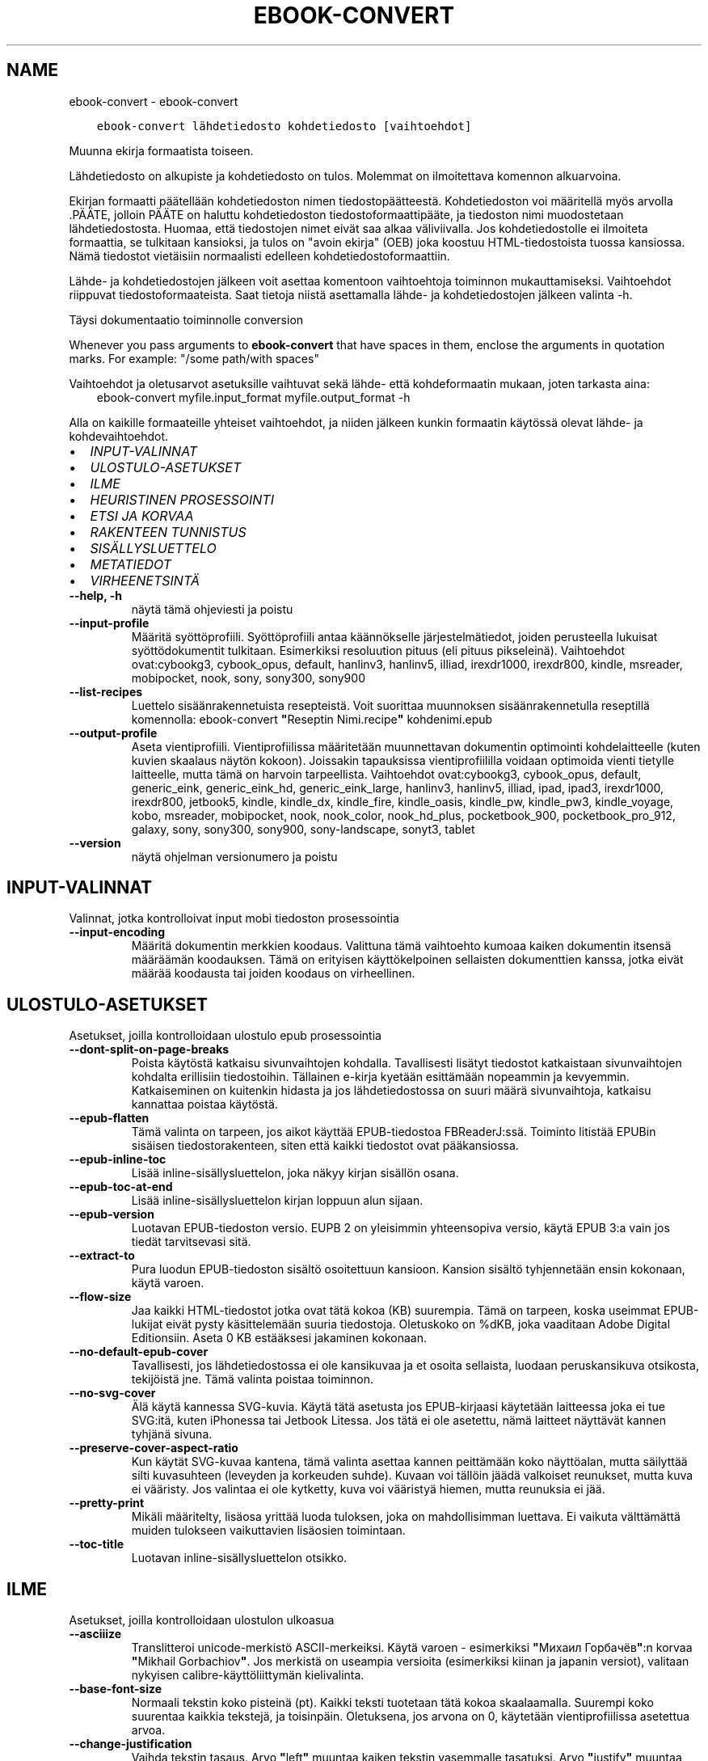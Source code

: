 .\" Man page generated from reStructuredText.
.
.TH "EBOOK-CONVERT" "1" "toukokuuta 15, 2020" "4.16.0" "calibre"
.SH NAME
ebook-convert \- ebook-convert
.
.nr rst2man-indent-level 0
.
.de1 rstReportMargin
\\$1 \\n[an-margin]
level \\n[rst2man-indent-level]
level margin: \\n[rst2man-indent\\n[rst2man-indent-level]]
-
\\n[rst2man-indent0]
\\n[rst2man-indent1]
\\n[rst2man-indent2]
..
.de1 INDENT
.\" .rstReportMargin pre:
. RS \\$1
. nr rst2man-indent\\n[rst2man-indent-level] \\n[an-margin]
. nr rst2man-indent-level +1
.\" .rstReportMargin post:
..
.de UNINDENT
. RE
.\" indent \\n[an-margin]
.\" old: \\n[rst2man-indent\\n[rst2man-indent-level]]
.nr rst2man-indent-level -1
.\" new: \\n[rst2man-indent\\n[rst2man-indent-level]]
.in \\n[rst2man-indent\\n[rst2man-indent-level]]u
..
.INDENT 0.0
.INDENT 3.5
.sp
.nf
.ft C
ebook\-convert lähdetiedosto kohdetiedosto [vaihtoehdot]
.ft P
.fi
.UNINDENT
.UNINDENT
.sp
Muunna ekirja formaatista toiseen.
.sp
Lähdetiedosto on alkupiste ja kohdetiedosto on tulos. Molemmat on ilmoitettava komennon alkuarvoina.
.sp
Ekirjan formaatti päätellään kohdetiedoston nimen tiedostopäätteestä. Kohdetiedoston voi määritellä myös arvolla .PÄÄTE, jolloin PÄÄTE on haluttu kohdetiedoston tiedostoformaattipääte, ja tiedoston nimi muodostetaan lähdetiedostosta. Huomaa, että tiedostojen nimet eivät saa alkaa väliviivalla. Jos kohdetiedostolle ei ilmoiteta formaattia, se tulkitaan kansioksi, ja tulos on "avoin ekirja" (OEB) joka koostuu HTML\-tiedostoista tuossa kansiossa. Nämä tiedostot vietäisiin normaalisti edelleen kohdetiedostoformaattiin.
.sp
Lähde\- ja kohdetiedostojen jälkeen voit asettaa komentoon vaihtoehtoja toiminnon mukauttamiseksi. Vaihtoehdot riippuvat tiedostoformaateista. Saat tietoja niistä asettamalla lähde\- ja kohdetiedostojen jälkeen valinta \-h.
.sp
Täysi dokumentaatio toiminnolle
conversion
.sp
Whenever you pass arguments to \fBebook\-convert\fP that have spaces in them, enclose the arguments in quotation marks. For example: "/some path/with spaces"
.sp
Vaihtoehdot ja oletusarvot asetuksille vaihtuvat sekä lähde\- että kohdeformaatin mukaan, joten tarkasta aina:
.INDENT 0.0
.INDENT 3.5
ebook\-convert myfile.input_format myfile.output_format \-h
.UNINDENT
.UNINDENT
.sp
Alla on kaikille formaateille yhteiset vaihtoehdot, ja niiden jälkeen kunkin formaatin käytössä olevat lähde\- ja kohdevaihtoehdot.
.INDENT 0.0
.IP \(bu 2
\fI\%INPUT\-VALINNAT\fP
.IP \(bu 2
\fI\%ULOSTULO\-ASETUKSET\fP
.IP \(bu 2
\fI\%ILME\fP
.IP \(bu 2
\fI\%HEURISTINEN PROSESSOINTI\fP
.IP \(bu 2
\fI\%ETSI JA KORVAA\fP
.IP \(bu 2
\fI\%RAKENTEEN TUNNISTUS\fP
.IP \(bu 2
\fI\%SISÄLLYSLUETTELO\fP
.IP \(bu 2
\fI\%METATIEDOT\fP
.IP \(bu 2
\fI\%VIRHEENETSINTÄ\fP
.UNINDENT
.INDENT 0.0
.TP
.B \-\-help, \-h
näytä tämä ohjeviesti ja poistu
.UNINDENT
.INDENT 0.0
.TP
.B \-\-input\-profile
Määritä syöttöprofiili. Syöttöprofiili antaa käännökselle järjestelmätiedot, joiden perusteella lukuisat syöttödokumentit tulkitaan. Esimerkiksi resoluution pituus (eli pituus pikseleinä). Vaihtoehdot ovat:cybookg3, cybook_opus, default, hanlinv3, hanlinv5, illiad, irexdr1000, irexdr800, kindle, msreader, mobipocket, nook, sony, sony300, sony900
.UNINDENT
.INDENT 0.0
.TP
.B \-\-list\-recipes
Luettelo sisäänrakennetuista resepteistä. Voit suorittaa muunnoksen sisäänrakennetulla reseptillä komennolla: ebook\-convert \fB"\fPReseptin Nimi.recipe\fB"\fP kohdenimi.epub
.UNINDENT
.INDENT 0.0
.TP
.B \-\-output\-profile
Aseta vientiprofiili. Vientiprofiilissa määritetään muunnettavan dokumentin optimointi kohdelaitteelle (kuten kuvien skaalaus näytön kokoon). Joissakin tapauksissa vientiprofiililla voidaan optimoida vienti tietylle laitteelle, mutta tämä on harvoin tarpeellista. Vaihtoehdot ovat:cybookg3, cybook_opus, default, generic_eink, generic_eink_hd, generic_eink_large, hanlinv3, hanlinv5, illiad, ipad, ipad3, irexdr1000, irexdr800, jetbook5, kindle, kindle_dx, kindle_fire, kindle_oasis, kindle_pw, kindle_pw3, kindle_voyage, kobo, msreader, mobipocket, nook, nook_color, nook_hd_plus, pocketbook_900, pocketbook_pro_912, galaxy, sony, sony300, sony900, sony\-landscape, sonyt3, tablet
.UNINDENT
.INDENT 0.0
.TP
.B \-\-version
näytä ohjelman versionumero ja poistu
.UNINDENT
.SH INPUT-VALINNAT
.sp
Valinnat, jotka kontrolloivat input mobi tiedoston prosessointia
.INDENT 0.0
.TP
.B \-\-input\-encoding
Määritä dokumentin merkkien koodaus. Valittuna tämä vaihtoehto kumoaa kaiken dokumentin itsensä määräämän koodauksen. Tämä on erityisen käyttökelpoinen sellaisten dokumenttien kanssa, jotka eivät määrää koodausta tai joiden koodaus on virheellinen.
.UNINDENT
.SH ULOSTULO-ASETUKSET
.sp
Asetukset, joilla kontrolloidaan ulostulo epub prosessointia
.INDENT 0.0
.TP
.B \-\-dont\-split\-on\-page\-breaks
Poista käytöstä katkaisu sivunvaihtojen kohdalla. Tavallisesti lisätyt tiedostot katkaistaan sivunvaihtojen kohdalta erillisiin tiedostoihin. Tällainen e\-kirja kyetään esittämään nopeammin ja kevyemmin. Katkaiseminen on kuitenkin hidasta ja jos lähdetiedostossa on suuri määrä sivunvaihtoja, katkaisu kannattaa poistaa käytöstä.
.UNINDENT
.INDENT 0.0
.TP
.B \-\-epub\-flatten
Tämä valinta on tarpeen, jos aikot käyttää EPUB\-tiedostoa FBReaderJ:ssä. Toiminto litistää EPUBin sisäisen tiedostorakenteen, siten että kaikki tiedostot ovat pääkansiossa.
.UNINDENT
.INDENT 0.0
.TP
.B \-\-epub\-inline\-toc
Lisää inline\-sisällysluettelon, joka näkyy kirjan sisällön osana.
.UNINDENT
.INDENT 0.0
.TP
.B \-\-epub\-toc\-at\-end
Lisää inline\-sisällysluettelon kirjan loppuun alun sijaan.
.UNINDENT
.INDENT 0.0
.TP
.B \-\-epub\-version
Luotavan EPUB\-tiedoston versio. EUPB 2 on yleisimmin yhteensopiva versio, käytä EPUB 3:a vain jos tiedät tarvitsevasi sitä.
.UNINDENT
.INDENT 0.0
.TP
.B \-\-extract\-to
Pura luodun EPUB\-tiedoston sisältö osoitettuun kansioon. Kansion sisältö tyhjennetään ensin kokonaan, käytä varoen.
.UNINDENT
.INDENT 0.0
.TP
.B \-\-flow\-size
Jaa kaikki HTML\-tiedostot jotka ovat tätä kokoa (KB) suurempia. Tämä on tarpeen, koska useimmat EPUB\-lukijat eivät pysty käsittelemään suuria tiedostoja. Oletuskoko on %dKB, joka vaaditaan Adobe Digital Editionsiin. Aseta 0 KB estääksesi jakaminen kokonaan.
.UNINDENT
.INDENT 0.0
.TP
.B \-\-no\-default\-epub\-cover
Tavallisesti, jos lähdetiedostossa ei ole kansikuvaa ja et osoita sellaista, luodaan peruskansikuva otsikosta, tekijöistä jne. Tämä valinta poistaa toiminnon.
.UNINDENT
.INDENT 0.0
.TP
.B \-\-no\-svg\-cover
Älä käytä kannessa SVG\-kuvia. Käytä tätä asetusta jos EPUB\-kirjaasi käytetään laitteessa joka ei tue SVG:itä, kuten iPhonessa tai Jetbook Litessa. Jos tätä ei ole asetettu, nämä laitteet näyttävät kannen tyhjänä sivuna.
.UNINDENT
.INDENT 0.0
.TP
.B \-\-preserve\-cover\-aspect\-ratio
Kun käytät SVG\-kuvaa kantena, tämä valinta asettaa kannen peittämään koko näyttöalan, mutta säilyttää silti kuvasuhteen (leveyden ja korkeuden suhde). Kuvaan voi tällöin jäädä valkoiset reunukset, mutta kuva ei vääristy. Jos valintaa ei ole kytketty, kuva voi vääristyä hiemen, mutta reunuksia ei jää.
.UNINDENT
.INDENT 0.0
.TP
.B \-\-pretty\-print
Mikäli määritelty, lisäosa yrittää luoda tuloksen, joka on mahdollisimman luettava. Ei vaikuta välttämättä muiden tulokseen vaikuttavien lisäosien toimintaan.
.UNINDENT
.INDENT 0.0
.TP
.B \-\-toc\-title
Luotavan inline\-sisällysluettelon otsikko.
.UNINDENT
.SH ILME
.sp
Asetukset, joilla kontrolloidaan ulostulon ulkoasua
.INDENT 0.0
.TP
.B \-\-asciiize
Translitteroi unicode\-merkistö ASCII\-merkeiksi. Käytä varoen \- esimerkiksi \fB"\fPМихаил Горбачёв\fB"\fP:n korvaa \fB"\fPMikhail Gorbachiov\fB"\fP\&. Jos merkistä on useampia versioita (esimerkiksi kiinan ja japanin versiot), valitaan nykyisen calibre\-käyttöliittymän kielivalinta.
.UNINDENT
.INDENT 0.0
.TP
.B \-\-base\-font\-size
Normaali tekstin koko pisteinä (pt). Kaikki teksti tuotetaan tätä kokoa skaalaamalla. Suurempi koko suurentaa kaikkia tekstejä, ja toisinpäin. Oletuksena, jos arvona on 0, käytetään vientiprofiilissa asetettua arvoa.
.UNINDENT
.INDENT 0.0
.TP
.B \-\-change\-justification
Vaihda tekstin tasaus. Arvo \fB"\fPleft\fB"\fP muuntaa kaiken tekstin vasemmalle tasatuksi. Arvo \fB"\fPjustify\fB"\fP muuntaa kaiken tekstin tasapalstaksi. Arvo \fB"\fPoriginal\fB"\fP (oletus) säilyttää alkuperäisen tasauksen lähdetiedostosta. Huomaa, että vain jotkin kohdeformaatit tukevat tasapalstaa.
.UNINDENT
.INDENT 0.0
.TP
.B \-\-disable\-font\-rescaling
Kytke tekstikoon skaalaus pois päältä.
.UNINDENT
.INDENT 0.0
.TP
.B \-\-embed\-all\-fonts
Upota kaikki dokumentissa viitatut fontit jos ne eivät ole jo upotettuina. Fontteja etsitään järjestelmästäsi, ja läydetyt fontit upotetaan. Upottaminen toimii vain sitä tukevissa formaateissa, kuten EPUB, AZW3, DOCX ja PDF. Varmistathan, että sinulla on lisenssi fontin upottamiseen.
.UNINDENT
.INDENT 0.0
.TP
.B \-\-embed\-font\-family
Upota valittu fonttitiedosto kirjaan. Tästä tulee kirjan \fB"\fPperusfontti\fB"\fP\&. Jos lähdetiedostossa on omat fonttinsa, ne voivat ohittaa tämän fontin. Voit käyttää tyyliasetusten suodatusta lähdetiedoston fonttien poistamiseen. Huomaa, että fontin upottaminen toimii vain joissakin formaateissa, kuten EPUB, AZW3 ja DOCX.
.UNINDENT
.INDENT 0.0
.TP
.B \-\-expand\-css
Oletuksena calibre käyttää CSS\-määritysten lyhennettyjä muotoja, mm. margin, padding, border jne. Valinta kytkee käyttöön täydet, laajennetut muodot. Nook ei pysty käsittelemään lyhennettyjä muotoja, ja Nookin muunnosprofiilit käyttävät aina laajennettua muotoa EPUB\-tiedostoissa.
.UNINDENT
.INDENT 0.0
.TP
.B \-\-extra\-css
Polku CSS\-stylesheetiin tai suoraan CSS:ää. Tämä CSS lisätään lähdetiedoston tyylisääntöihin, jotta se voi ohittaa noita sääntöjä.
.UNINDENT
.INDENT 0.0
.TP
.B \-\-filter\-css
Pilkuin erotettu lista CSS\-määreitä, jotka poistetaan kaikista CSS\-säännöistä. Hyödyllistä, jos jonkin tyylimäärityksen ohittaminen ei muuten onnistu. Esimerkiksi: font\-family,color,margin\-left,margin\-right
.UNINDENT
.INDENT 0.0
.TP
.B \-\-font\-size\-mapping
CSS\-tekstikokojen vastavuus tekstikokoihin pisteinä (pt). Esimerkkiarvo on 12,12,14,16,18,20,22,24, joka vastaa kokoja xx\-small\->xx\-large. Tekstinskaalausalgoritmi käyttää näitä kokoja tekstikoon älykkääseen skaalaukseen. Oletuksena käytetään vastaavuutta, joka perustuu valitsemaasi vientiprofiiliin.
.UNINDENT
.INDENT 0.0
.TP
.B \-\-insert\-blank\-line
Lisää tyhjä rivi kappaleiden väliin. Ei toimi, jos lähdetiedosto ei käytä kappaleita (<p> tai <div> \-tageja).
.UNINDENT
.INDENT 0.0
.TP
.B \-\-insert\-blank\-line\-size
Aseta tyhjien lisättyjen rivien korkeus (em). Rivien korkeus on kaksi kertaa tämä arvo.
.UNINDENT
.INDENT 0.0
.TP
.B \-\-keep\-ligatures
Säilytä ligatuurit lähdetiedostosta. Ligatuuri on erityinen kahden merkin typografinen yhdistelmä, kuten ff, fi, fl jne. Useimmat elukijat eivät tue ligatuureja, joten ne eivät yleensä näy oikein. Oletuksen calibre muuntaa ligatuurin vastaaviksi vakiomerkeiksi. Tämä valinta säilyttää ligatuurit.
.UNINDENT
.INDENT 0.0
.TP
.B \-\-line\-height
Rivinkorkeus pisteinä (pt). Tekstirivien välistys. Koskee vain elementtejä, jotka eivät määrittele omaa rivinkorkeuttaan. Useimmiten minimirivinkorkeus on hyödyllisempi asetus. Oletuksena ei suoriteta mitään rivinkorkeuden muokkausta.
.UNINDENT
.INDENT 0.0
.TP
.B \-\-linearize\-tables
Jotkin huonosti suunnitellut dokumentit käyttävät taulukoita tekstin asetteluun sivulle. Muunnoksessa niiden rivit usein venyvät sivun ulkopuolelle yms. Tämä valinta purkaa sisällön taulukoista ja esittää sen rivitetyssä muodossa.
.UNINDENT
.INDENT 0.0
.TP
.B \-\-margin\-bottom
Aseta alamarginaali pisteinä (pt). Oletus on 5.0. Nollaa pienempi luku estää marginaalin asettamisen (jolloin säilytetään alkuperäisen dokumentin marginaali). Huom: Sivupohjaisilla formaateilla kuten DOCX ja PDF on omat marginaalisetuksensa, jotka ohittavat tämän.
.UNINDENT
.INDENT 0.0
.TP
.B \-\-margin\-left
Aseta vasen marginaali pisteinä (pt). Oletus on 5.0. Nollaa pienempi luku estää marginaalin asettamisen (jolloin säilytetään alkuperäisen dokumentin marginaali). Huom: Sivupohjaisilla formaateilla kuten DOCX ja PDF on omat marginaalisetuksensa, jotka ohittavat tämän.
.UNINDENT
.INDENT 0.0
.TP
.B \-\-margin\-right
Aseta oikea marginaali pisteinä (pt). Oletus on 5.0. Nollaa pienempi luku estää marginaalin asettamisen (jolloin säilytetään alkuperäisen dokumentin marginaali). Huom: Sivupohjaisilla formaateilla kuten DOCX ja PDF on omat marginaalisetuksensa, jotka ohittavat tämän.
.UNINDENT
.INDENT 0.0
.TP
.B \-\-margin\-top
Aseta ylämarginaali pisteinä (pt). Oletus on 5.0. Nollaa pienempi luku estää marginaalin asettamisen (jolloin säilytetään alkuperäisen dokumentin marginaali). Huom: Sivupohjaisilla formaateilla kuten DOCX ja PDF on omat marginaalisetuksensa, jotka ohittavat tämän.
.UNINDENT
.INDENT 0.0
.TP
.B \-\-minimum\-line\-height
Rivinkorkeuden minimi, prosenttiarvona lasketusta tekstielementin korkeudesta. calibre tarkastaa, että kaikilla elementeillä on vähintään tämä rivinkorkeus, riippumatta lähdetiedoston asetuksista. Aseta 0 poistaaksesi käytöstä. Oletus on 120%. Käytä tätä asetusta suoran rivikorkeuden sijaan, ellet ole varma että haluat tehdä toisin. Esimerkiksi \fB"\fPtuplarivin\fB"\fP saat asettamalla arvoksi 240.
.UNINDENT
.INDENT 0.0
.TP
.B \-\-remove\-paragraph\-spacing
Poista kappaleiden väliset tyhjät rivit. Asettaa myös 1.5 em sisennyksen kappaleisiin. Välistyksen poistaminen ei toimi, jos lähdetiedosto ei käytä kappaleita (<p> tai <div> tägi).
.UNINDENT
.INDENT 0.0
.TP
.B \-\-remove\-paragraph\-spacing\-indent\-size
Kun calibre poistaa tyhjiä rivejä kappaleiden välistä, se asettaa myös kappalesisennyksen, jotta kappaleet ovat erotettavissa. Arvo asettaa sisennyksen leveyden (em). Jos asetat negatiivisen arvon, säilytetään lähdetiedoston kappalesisennys.
.UNINDENT
.INDENT 0.0
.TP
.B \-\-smarten\-punctuation
Muunna tavalliset lainausmerkit, väliviivat ja perättäiset pisteet typografisesti oikeiksi välimerkeiksi. Katso lisätietoja: \fI\%https://daringfireball.net/projects/smartypants\fP
.UNINDENT
.INDENT 0.0
.TP
.B \-\-subset\-embedded\-fonts
Osita kaikki upotetut fontit. Kaikki fontit rajataan vain dokumentissa käytettyihin merkkeihin. Tämä pienentää fonttitiedostojen kokoa. Etenkin erittäin suuria fonttitiedostoja käyttäessä tämä on hyvin hyödyllistä.
.UNINDENT
.INDENT 0.0
.TP
.B \-\-transform\-css\-rules
Polku tiedostoon jossa on sääntöjä käytettäväksi kirjan CSS\-tyylien  muunnoksessa. Helpoin tapa tällaisen tiedoston luomiseen on käyttää graafisen käyttöliittymän aputoimintoa sääntöjen luomiseen, \fB"\fPIlme \-> Muunnostyylit\fB"\fP\-osassa muunnosikkunaa. Kun olet määritellyt säännöt, voit tallentaa ne tiedostoon \fB"\fPVie\fB"\fP\-painikkeella.
.UNINDENT
.INDENT 0.0
.TP
.B \-\-unsmarten\-punctuation
Muunna typografisesti tarkat lainausmerkit, väliviivat ja perättäiset pisteet niiden tavanomaisiksi vastineiksi.
.UNINDENT
.SH HEURISTINEN PROSESSOINTI
.sp
Muokkaa dokumentin tekstiä ja rakennetta yleisillä sääntömalleilla. Oletuksen poissa käytöstä. Käytä \-\-enable\-heuristics ottaaksesi käyttöön. Yksittäisiä toimintoja voi sammuttaa \-\-disable\-
.nf
*
.fi
\-valinnoilla.
.INDENT 0.0
.TP
.B \-\-disable\-dehyphenate
Analysoi dokumentin tavutetut sanat. Dokumentin omaa sisältöä käytetään tunnistamaan tulisiko väliviiva poistaa vai säilyttää.
.UNINDENT
.INDENT 0.0
.TP
.B \-\-disable\-delete\-blank\-paragraphs
Poista tyhjät kappaleet kappaleiden välistä.
.UNINDENT
.INDENT 0.0
.TP
.B \-\-disable\-fix\-indents
Muunna perättäisistä sitovista välilyönneistä tehdyt sisennykset CSS\-sisennyksiksi.
.UNINDENT
.INDENT 0.0
.TP
.B \-\-disable\-format\-scene\-breaks
Vasempaan tasatut kohtausten vaihdokset keskitetään. Korvaa useilla tyhjillä riveillä tehdyn kohtausten vaihdoksen vaakaviivalla.
.UNINDENT
.INDENT 0.0
.TP
.B \-\-disable\-italicize\-common\-cases
Etsi yleisiä sanoja sekä rakenteita joilla merkitään kursivointeja ja kursivoi nämä kohdat.
.UNINDENT
.INDENT 0.0
.TP
.B \-\-disable\-markup\-chapter\-headings
Tunnista muotoilemattomat lukujen otsikot ja alaotsikot. Muuntaa ne h2 ja h3 tägeiksi. Tästä ei vielä muodostu sisällysluetteloa, mutta toimintoa voidaan hyödyntää rakenteen luomisessa sisällyluettelon generoimisen yhteydessä.
.UNINDENT
.INDENT 0.0
.TP
.B \-\-disable\-renumber\-headings
Etsii perättäisiä <h1> tai <h2> tägejä. Tägit numeroidaan uusiksi, jotta lukujen otsikot eivät katkea kesken.
.UNINDENT
.INDENT 0.0
.TP
.B \-\-disable\-unwrap\-lines
Poista turhat rivinvaihdot päättelemällä kappaleet välimerkeistä ja muista muista muotoiluista.
.UNINDENT
.INDENT 0.0
.TP
.B \-\-enable\-heuristics
Ota heuristinen prosessointi käyttöön. Valinta vaaditaan, jotta heuristista prosessointia suoritetaan.
.UNINDENT
.INDENT 0.0
.TP
.B \-\-html\-unwrap\-factor
Pituuden suhdeluku, jolla arvioida mistä riveistä tulisi poistaa rivitys. Käyvät arvot ovat desimaalilukuja välillä 0\-1. Oletus on 0.4, hiukan rivipituuksien mediaanin alapuolella. Jos vain harvoista dokumentin riveistä tarvitsee poistaa rivitys, tarvitaan pienempi suhdeluku.
.UNINDENT
.INDENT 0.0
.TP
.B \-\-replace\-scene\-breaks
Korvaa kohtausten vaihdokset asetetulla tekstillä. Oletuksena käytetään lähdetiedoston tekstiä.
.UNINDENT
.SH ETSI JA KORVAA
.sp
Muokkaka dokumentin tekstiä ja rakennetta käyttäjän asettamilla säännöillä.
.INDENT 0.0
.TP
.B \-\-search\-replace
Polku tiedostoon jossa on etsi ja korvaa \-regular expressionit. Tiedoston tulee muodostua perättäisistä riveistä, hakulauseke ja korvauslauseke (joka voi olla myös tyhjä rivi). Lausekkeen tulee noudattaa Python regex \-syntaksia ja tiedoston tulee käyttää UTF\-8\-merkistöä.
.UNINDENT
.INDENT 0.0
.TP
.B \-\-sr1\-replace
Korvaava teksti sr1\-searchilla löydetylle tekstille.
.UNINDENT
.INDENT 0.0
.TP
.B \-\-sr1\-search
Hakulauseke (regular expression) joka korvataan sr1\-replacella.
.UNINDENT
.INDENT 0.0
.TP
.B \-\-sr2\-replace
Korvaava teksti sr2\-searchilla löydetylle tekstille.
.UNINDENT
.INDENT 0.0
.TP
.B \-\-sr2\-search
Hakulauseke (regular expression) joka korvataan sr2\-replacella.
.UNINDENT
.INDENT 0.0
.TP
.B \-\-sr3\-replace
Korvaava teksti sr3\-searchilla löydetylle tekstille.
.UNINDENT
.INDENT 0.0
.TP
.B \-\-sr3\-search
Hakulauseke (regular expression) joka korvataan sr3\-replacella.
.UNINDENT
.SH RAKENTEEN TUNNISTUS
.sp
Kontrolloi asiakirjan rakenteen automaattista tunnistusta.
.INDENT 0.0
.TP
.B \-\-chapter
XPath\-lauseke lukujen otsikoiden poimimiseksi. Oletuksena huomioidaan <h1> tai <h2> tägit joissa on sanat \fB"\fPchapter\fB"\fP, \fB"\fPbook\fB"\fP, \fB"\fPsection\fB"\fP, \fB"\fPprologue\fB"\fP, \fB"\fPepilogue\fB"\fP tai \fB"\fPpart\fB"\fP lukujen otsikoiksi, kuten myös tägit joiden class=\fB"\fPchapter\fB"\fP\&. Lauseke tulee kääntyä listaksi elementtejä. Poista otsikoiden tunnistaminen käytöstä arvolla \fB"\fP/\fB"\fP\&.  Katso calibren käyttöohjeesta XPathin käyttöopastus.
.UNINDENT
.INDENT 0.0
.TP
.B \-\-chapter\-mark
Aseta lukujen merkintätapa. Arvo \fB"\fPpagebreak\fB"\fP lisää sivunvaihdot ennen lukuja. Arvo \fB"\fPrule\fB"\fP lisää vaakaviivan ennen lukuja. Arvo \fB"\fPnone\fB"\fP estää lukujen merkitsemisen ja arvo \fB"\fPboth\fB"\fP lisää sekä sivunvaihdon että vaakaviivan.
.UNINDENT
.INDENT 0.0
.TP
.B \-\-disable\-remove\-fake\-margins
Joissakin dokumenteissa oikea ja vasen marginaali on ilmoitettu jokaiselle kappaleelle erikseen. calibre pyrkii etsimään ja poistamaan tällaiset marginaalit. Joskus kuitenkin poistuu vääriä marginaaliasetuksia Voit estää poiston tällä valinnalla.
.UNINDENT
.INDENT 0.0
.TP
.B \-\-insert\-metadata
Lisää metatiedot kirjan alkuun. Hyödyllistä, jos lukulaitteesi ei tue metatietojen normaalia esittämistä/hakua.
.UNINDENT
.INDENT 0.0
.TP
.B \-\-page\-breaks\-before
XPath\-lauseke. Lisää sivunvaihdot ennen tiettyjä elementtejä. Poista käytöstä lausekkeella: /
.UNINDENT
.INDENT 0.0
.TP
.B \-\-prefer\-metadata\-cover
Käytä lähdetiedostosta havaittua kansikuvaa erikseen määritellyn kansikuvan sijaan.
.UNINDENT
.INDENT 0.0
.TP
.B \-\-remove\-first\-image
Poista ekirjan ensimmäinen kuva. Hyödyllistä, jos lähdetiedostossa on kansikuva, jota ei tunnisteta kanneksi.  Jos asetat oman kansikuvan sen sijaan, tämä valinta estää kahden kannen muodostumisen kirjaan.
.UNINDENT
.INDENT 0.0
.TP
.B \-\-start\-reading\-at
XPath\-lauseke lukemisen aloituskohdan löytämiseen dokumentista. Jotkin lukuohjelmat (etenkin Kindle) käyttävät tätä kohtaa kirjan avaamiseen. Katso lisäominaisuuksia XPath\-opastuksesta calibre\-käyttöohjeesta.
.UNINDENT
.SH SISÄLLYSLUETTELO
.sp
Kontrolloi Sisällysluettelon automaattista luomista. Oletuksena, jos lähdetiedostolla on Sisällysluettelo, sitä käytetään automaattisesti luodun sijaan.
.INDENT 0.0
.TP
.B \-\-duplicate\-links\-in\-toc
Salli sisällysluettelossa toistuvat rivit, eli samansisältöiset rivit, kunhan ne osoittavat eri kohtiin dokumentissa.
.UNINDENT
.INDENT 0.0
.TP
.B \-\-level1\-toc
XPath\-lauseke joka määrittää kaikki tägit joiden tulee esiintyä sisällysluettelon tasolla 1. Asetus tässä ohittaa kaikki muut automaattisesti tunnistetut otsikot. Katso calibren käyttöohjeesta XPathin käyttöopastus.
.UNINDENT
.INDENT 0.0
.TP
.B \-\-level2\-toc
XPath\-lauseke joka määrittää kaikki tägit joiden tulee esiintyä sisällysluettelon tasolla 2. Tasot sijoittuvat vastaavan ylemmän tason alle. Katso calibren käyttöohjeesta XPathin käyttöopastus.
.UNINDENT
.INDENT 0.0
.TP
.B \-\-level3\-toc
XPath\-lauseke joka määrittää kaikki tägit joiden tulee esiintyä sisällysluettelon tasolla 3. Tasot sijoittuvat vastaavan ylemmän tason alle. Katso calibren käyttöohjeesta XPathin käyttöopastus.
.UNINDENT
.INDENT 0.0
.TP
.B \-\-max\-toc\-links
Maksimimäärä linkkejä sisällysluettelossa. 0 poistaa rajan käytöstä. Oletus: 50. Linkit lisätään sisällysluetteloon vain jos lukuja on tätä arvoa vähemmän.
.UNINDENT
.INDENT 0.0
.TP
.B \-\-no\-chapters\-in\-toc
Älä lisää automaattisesti havaittuja lukuja sisällysluetteloon.
.UNINDENT
.INDENT 0.0
.TP
.B \-\-toc\-filter
Poista sisällysluettelosta rivit, joiden sisältö vastaa asetettua regexp\-lauseketta. Nämä rivit sekä niiden alarivit karsitaan luettelosta.
.UNINDENT
.INDENT 0.0
.TP
.B \-\-toc\-threshold
Jos lukuja löydetään vähemmän kuin tämä lukumäärä, sisällysluetteloon asetetaan linkit. Oletus: 6
.UNINDENT
.INDENT 0.0
.TP
.B \-\-use\-auto\-toc
Yleensä, jos tiedostossa on jo sisällysluettelo, sitä käytetään automaattisesti luodun sijaan. Valinta asettaa aina käyttöön automaattisesti luodun sisällysluettelon.
.UNINDENT
.SH METATIEDOT
.sp
Asetukset ulostulon metatiedoille
.INDENT 0.0
.TP
.B \-\-author\-sort
Teksti jota käytetään tekijän mukaan järjestämiseen.
.UNINDENT
.INDENT 0.0
.TP
.B \-\-authors
Aseta tekijät. Useammat tekijät erotetaan puolipisteillä.
.UNINDENT
.INDENT 0.0
.TP
.B \-\-book\-producer
Aseta kirjan tuottaja.
.UNINDENT
.INDENT 0.0
.TP
.B \-\-comments
Aseta kirjan kuvaus.
.UNINDENT
.INDENT 0.0
.TP
.B \-\-cover
Aseta kansi osoitetusta tiedostosta tai URL:stä.
.UNINDENT
.INDENT 0.0
.TP
.B \-\-isbn
Anna kirjan ISBN
.UNINDENT
.INDENT 0.0
.TP
.B \-\-language
Anna kieli
.UNINDENT
.INDENT 0.0
.TP
.B \-\-pubdate
Aseta julkaisupäivämäärä (oletetaan käyttävän paikallista aikavyöhykettä, ellei aikavyöhykettä ilmoiteta erikseen)
.UNINDENT
.INDENT 0.0
.TP
.B \-\-publisher
Aseta kirjan julkaisija.
.UNINDENT
.INDENT 0.0
.TP
.B \-\-rating
Aseta arvosana. Luku 1\-5
.UNINDENT
.INDENT 0.0
.TP
.B \-\-read\-metadata\-from\-opf, \-\-from\-opf, \-m
Lue metatiedot osoitetusta OPF\-tiedostosta. Luetut metatiedot ohittavat lähdetiedostosta löytyvät tiedot.
.UNINDENT
.INDENT 0.0
.TP
.B \-\-series
Aseta sarja johon kirja kuuluu.
.UNINDENT
.INDENT 0.0
.TP
.B \-\-series\-index
Aseta kirjan järjestysnumero sarjassa.
.UNINDENT
.INDENT 0.0
.TP
.B \-\-tags
Aseta kirjan tägit. Muotona pilkuin erotettu lista.
.UNINDENT
.INDENT 0.0
.TP
.B \-\-timestamp
Aseta kirja aikaleima (ei enää käytössä missään)
.UNINDENT
.INDENT 0.0
.TP
.B \-\-title
Anna otsikko
.UNINDENT
.INDENT 0.0
.TP
.B \-\-title\-sort
Nimen muoto jota käytetään järjestämiseen.
.UNINDENT
.SH VIRHEENETSINTÄ
.sp
Asetukset, joilla muunnoksen vianmääritystä helpotetaan
.INDENT 0.0
.TP
.B \-\-debug\-pipeline, \-d
Tallenna käännöksen eri vaiheiden tulos määriteltyyn kansioon. Käytännöllinen jos olet epävarma missä vaiheessa käännöstä virhe tapahtuu.
.UNINDENT
.INDENT 0.0
.TP
.B \-\-verbose, \-v
Kuvausten tarkkuustaso. Useampi määrittely tuottaa yksityiskohtaisemmat kuvaukset. Kaksinkertainen asetus tuottaa täyden tarkkuustason, yksi kerta keskimääräisen ja nolla kertaa vähäisimman tarkkuustason.
.UNINDENT
.SH AUTHOR
Kovid Goyal
.SH COPYRIGHT
Kovid Goyal
.\" Generated by docutils manpage writer.
.
